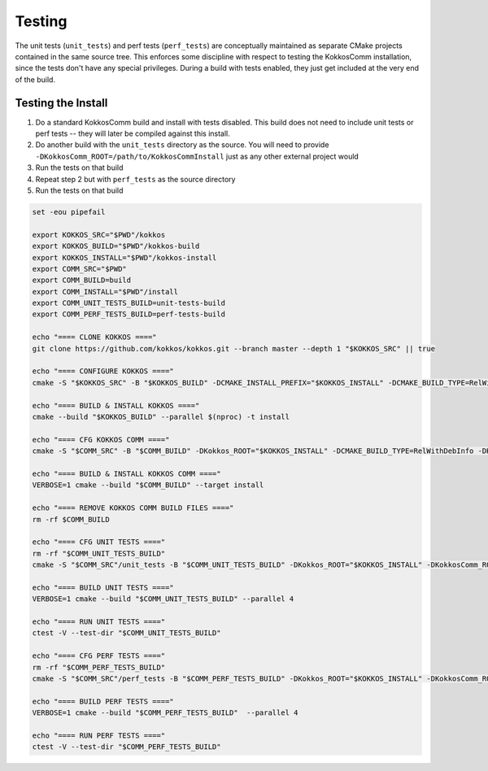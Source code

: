 Testing
===========================

The unit tests (``unit_tests``) and perf tests (``perf_tests``) are conceptually maintained as separate CMake projects contained in the same source tree.
This enforces some discipline with respect to testing the KokkosComm installation, since the tests don't have any special privileges.
During a build with tests enabled, they just get included at the very end of the build.


Testing the Install
--------------------

1. Do a standard KokkosComm build and install with tests disabled. This build does not need to include unit tests or perf tests -- they will later be compiled against this install.
2. Do another build with the ``unit_tests`` directory as the source. You will need to provide ``-DKokkosComm_ROOT=/path/to/KokkosCommInstall`` just as any other external project would
3. Run the tests on that build
4. Repeat step 2 but with ``perf_tests`` as the source directory
5. Run the tests on that build

.. code-block:: bash

    set -eou pipefail

    export KOKKOS_SRC="$PWD"/kokkos
    export KOKKOS_BUILD="$PWD"/kokkos-build
    export KOKKOS_INSTALL="$PWD"/kokkos-install
    export COMM_SRC="$PWD"
    export COMM_BUILD=build
    export COMM_INSTALL="$PWD"/install
    export COMM_UNIT_TESTS_BUILD=unit-tests-build
    export COMM_PERF_TESTS_BUILD=perf-tests-build

    echo "==== CLONE KOKKOS ===="
    git clone https://github.com/kokkos/kokkos.git --branch master --depth 1 "$KOKKOS_SRC" || true

    echo "==== CONFIGURE KOKKOS ===="
    cmake -S "$KOKKOS_SRC" -B "$KOKKOS_BUILD" -DCMAKE_INSTALL_PREFIX="$KOKKOS_INSTALL" -DCMAKE_BUILD_TYPE=RelWithDebInfo -DKokkos_ENABLE_SERIAL=ON -DKokkos_ENABLE_OPENMP=ON

    echo "==== BUILD & INSTALL KOKKOS ===="
    cmake --build "$KOKKOS_BUILD" --parallel $(nproc) -t install

    echo "==== CFG KOKKOS COMM ===="
    cmake -S "$COMM_SRC" -B "$COMM_BUILD" -DKokkos_ROOT="$KOKKOS_INSTALL" -DCMAKE_BUILD_TYPE=RelWithDebInfo -DKokkosComm_ENABLE_TESTS=OFF -DKokkosComm_ENABLE_PERFTESTS=OFF -DCMAKE_INSTALL_PREFIX="$COMM_INSTALL"

    echo "==== BUILD & INSTALL KOKKOS COMM ===="
    VERBOSE=1 cmake --build "$COMM_BUILD" --target install

    echo "==== REMOVE KOKKOS COMM BUILD FILES ===="
    rm -rf $COMM_BUILD

    echo "==== CFG UNIT TESTS ===="
    rm -rf "$COMM_UNIT_TESTS_BUILD"
    cmake -S "$COMM_SRC"/unit_tests -B "$COMM_UNIT_TESTS_BUILD" -DKokkos_ROOT="$KOKKOS_INSTALL" -DKokkosComm_ROOT="$COMM_INSTALL" -DCMAKE_BUILD_TYPE=RelWithDebInfo

    echo "==== BUILD UNIT TESTS ===="
    VERBOSE=1 cmake --build "$COMM_UNIT_TESTS_BUILD" --parallel 4

    echo "==== RUN UNIT TESTS ===="
    ctest -V --test-dir "$COMM_UNIT_TESTS_BUILD"

    echo "==== CFG PERF TESTS ===="
    rm -rf "$COMM_PERF_TESTS_BUILD"
    cmake -S "$COMM_SRC"/perf_tests -B "$COMM_PERF_TESTS_BUILD" -DKokkos_ROOT="$KOKKOS_INSTALL" -DKokkosComm_ROOT="$COMM_INSTALL" -DCMAKE_BUILD_TYPE=RelWithDebInfo

    echo "==== BUILD PERF TESTS ===="
    VERBOSE=1 cmake --build "$COMM_PERF_TESTS_BUILD"  --parallel 4

    echo "==== RUN PERF TESTS ===="
    ctest -V --test-dir "$COMM_PERF_TESTS_BUILD"
